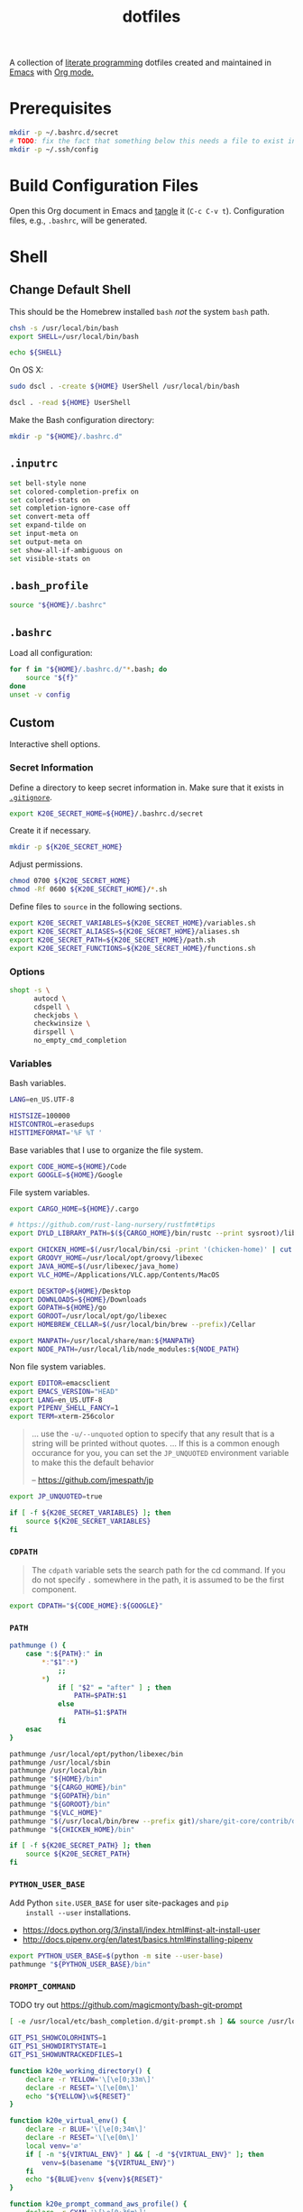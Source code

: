 #+TITLE: dotfiles
#+OPTIONS: toc:nil num:nil
#+STARTUP: showall

A collection of [[http://en.wikipedia.org/wiki/Literate_programming][literate programming]] dotfiles created and maintained
in [[http://www.gnu.org/software/emacs/][Emacs]] with [[http://orgmode.org/][Org mode.]]

#+TOC: headlines 3

* Prerequisites

  #+BEGIN_SRC sh
    mkdir -p ~/.bashrc.d/secret
    # TODO: fix the fact that something below this needs a file to exist in the secrets dir
    mkdir -p ~/.ssh/config
  #+END_SRC

* Build Configuration Files

  Open this Org document in Emacs and [[http://orgmode.org/manual/tangle.html#tangle][tangle]] it (=C-c C-v t=).
  Configuration files, e.g., =.bashrc=, will be generated.

* Shell

** Change Default Shell

   This should be the Homebrew installed =bash= /not/ the system
   =bash= path.

   #+BEGIN_SRC sh
     chsh -s /usr/local/bin/bash
     export SHELL=/usr/local/bin/bash
   #+END_SRC

   #+BEGIN_SRC sh
     echo ${SHELL}
   #+END_SRC

   On OS X:

   #+BEGIN_SRC sh
     sudo dscl . -create ${HOME} UserShell /usr/local/bin/bash
   #+END_SRC

   #+BEGIN_SRC sh
     dscl . -read ${HOME} UserShell
   #+END_SRC

   Make the Bash configuration directory:

   #+BEGIN_SRC sh
     mkdir -p "${HOME}/.bashrc.d"
   #+END_SRC

** =.inputrc=
   :PROPERTIES:
   :header-args: :tangle ~/.inputrc
   :END:

   #+BEGIN_SRC sh
     set bell-style none
     set colored-completion-prefix on
     set colored-stats on
     set completion-ignore-case off
     set convert-meta off
     set expand-tilde on
     set input-meta on
     set output-meta on
     set show-all-if-ambiguous on
     set visible-stats on
   #+END_SRC

** =.bash_profile=
   :PROPERTIES:
   :header-args: :tangle ~/.bash_profile
   :END:

   #+BEGIN_SRC sh
     source "${HOME}/.bashrc"
   #+END_SRC

** =.bashrc=
   :PROPERTIES:
   :header-args: :tangle ~/.bashrc
   :END:

   Load all configuration:

   #+BEGIN_SRC sh
     for f in "${HOME}/.bashrc.d/"*.bash; do
         source "${f}"
     done
     unset -v config
   #+END_SRC

** Custom
   :PROPERTIES:
   :header-args: :tangle ~/.bashrc.d/main.bash
   :END:

   Interactive shell options.

*** Secret Information

    Define a directory to keep secret information in.  Make sure that it exists
    in [[https://github.com/krismolendyke/.zsh/blob/master/.gitignore][=.gitignore=]].

    #+BEGIN_SRC sh
      export K20E_SECRET_HOME=${HOME}/.bashrc.d/secret
    #+END_SRC

    Create it if necessary.

    #+BEGIN_SRC sh
      mkdir -p ${K20E_SECRET_HOME}
    #+END_SRC

    Adjust permissions.

    #+BEGIN_SRC sh
      chmod 0700 ${K20E_SECRET_HOME}
      chmod -Rf 0600 ${K20E_SECRET_HOME}/*.sh
    #+END_SRC

    Define files to =source= in the following sections.

    #+BEGIN_SRC sh
      export K20E_SECRET_VARIABLES=${K20E_SECRET_HOME}/variables.sh
      export K20E_SECRET_ALIASES=${K20E_SECRET_HOME}/aliases.sh
      export K20E_SECRET_PATH=${K20E_SECRET_HOME}/path.sh
      export K20E_SECRET_FUNCTIONS=${K20E_SECRET_HOME}/functions.sh
    #+END_SRC

*** Options

    #+BEGIN_SRC sh
      shopt -s \
            autocd \
            cdspell \
            checkjobs \
            checkwinsize \
            dirspell \
            no_empty_cmd_completion
    #+END_SRC

*** Variables

    Bash variables.

    #+BEGIN_SRC sh
      LANG=en_US.UTF-8

      HISTSIZE=100000
      HISTCONTROL=erasedups
      HISTTIMEFORMAT='%F %T '
    #+END_SRC

    Base variables that I use to organize the file system.

    #+BEGIN_SRC sh
      export CODE_HOME=${HOME}/Code
      export GOOGLE=${HOME}/Google
    #+END_SRC

    File system variables.

    #+BEGIN_SRC sh
      export CARGO_HOME=${HOME}/.cargo

      # https://github.com/rust-lang-nursery/rustfmt#tips
      export DYLD_LIBRARY_PATH=$(${CARGO_HOME}/bin/rustc --print sysroot)/lib:${DYLD_LIBRARY_PATH}

      export CHICKEN_HOME=$(/usr/local/bin/csi -print '(chicken-home)' | cut -d/ -f 1-8)
      export GROOVY_HOME=/usr/local/opt/groovy/libexec
      export JAVA_HOME=$(/usr/libexec/java_home)
      export VLC_HOME=/Applications/VLC.app/Contents/MacOS

      export DESKTOP=${HOME}/Desktop
      export DOWNLOADS=${HOME}/Downloads
      export GOPATH=${HOME}/go
      export GOROOT=/usr/local/opt/go/libexec
      export HOMEBREW_CELLAR=$(/usr/local/bin/brew --prefix)/Cellar

      export MANPATH=/usr/local/share/man:${MANPATH}
      export NODE_PATH=/usr/local/lib/node_modules:${NODE_PATH}
    #+END_SRC

    Non file system variables.

    #+BEGIN_SRC sh
      export EDITOR=emacsclient
      export EMACS_VERSION="HEAD"
      export LANG=en_US.UTF-8
      export PIPENV_SHELL_FANCY=1
      export TERM=xterm-256color
    #+END_SRC

    #+BEGIN_QUOTE
    ... use the =-u/--unquoted= option to specify that any result that
    is a string will be printed without quotes. ... If this is a
    common enough occurance for you, you can set the =JP_UNQUOTED=
    environment variable to make this the default behavior

    -- https://github.com/jmespath/jp

    #+END_QUOTE

    #+BEGIN_SRC sh
      export JP_UNQUOTED=true
    #+END_SRC

    #+BEGIN_SRC sh
      if [ -f ${K20E_SECRET_VARIABLES} ]; then
          source ${K20E_SECRET_VARIABLES}
      fi
    #+END_SRC

*** =CDPATH=

    #+BEGIN_QUOTE
    The =cdpath= variable sets the search path for the cd command. If
    you do not specify =.= somewhere in the path, it is assumed to be
    the first component.
    #+END_QUOTE

    #+BEGIN_SRC sh
      export CDPATH="${CODE_HOME}:${GOOGLE}"
    #+END_SRC

*** =PATH=

    #+BEGIN_SRC sh
      pathmunge () {
          case ":${PATH}:" in
              ,*:"$1":*)
                  ;;
              ,*)
                  if [ "$2" = "after" ] ; then
                      PATH=$PATH:$1
                  else
                      PATH=$1:$PATH
                  fi
          esac
      }
    #+END_SRC

    #+BEGIN_SRC sh
      pathmunge /usr/local/opt/python/libexec/bin
      pathmunge /usr/local/sbin
      pathmunge /usr/local/bin
      pathmunge "${HOME}/bin"
      pathmunge "${CARGO_HOME}/bin"
      pathmunge "${GOPATH}/bin"
      pathmunge "${GOROOT}/bin"
      pathmunge "${VLC_HOME}"
      pathmunge "$(/usr/local/bin/brew --prefix git)/share/git-core/contrib/diff-highlight"
      pathmunge "${CHICKEN_HOME}/bin"
    #+END_SRC

    #+BEGIN_SRC sh
      if [ -f ${K20E_SECRET_PATH} ]; then
          source ${K20E_SECRET_PATH}
      fi
    #+END_SRC

*** =PYTHON_USER_BASE=

    Add Python =site.USER_BASE= for user site-packages and =pip
    install --user= installations.

    - https://docs.python.org/3/install/index.html#inst-alt-install-user
    - http://docs.pipenv.org/en/latest/basics.html#installing-pipenv

    #+BEGIN_SRC sh
      export PYTHON_USER_BASE=$(python -m site --user-base)
      pathmunge "${PYTHON_USER_BASE}/bin"
    #+END_SRC

*** =PROMPT_COMMAND=

    TODO try out https://github.com/magicmonty/bash-git-prompt

    #+BEGIN_SRC sh
      [ -e /usr/local/etc/bash_completion.d/git-prompt.sh ] && source /usr/local/etc/bash_completion.d/git-prompt.sh

      GIT_PS1_SHOWCOLORHINTS=1
      GIT_PS1_SHOWDIRTYSTATE=1
      GIT_PS1_SHOWUNTRACKEDFILES=1
    #+END_SRC

    #+BEGIN_SRC sh
      function k20e_working_directory() {
          declare -r YELLOW='\[\e[0;33m\]'
          declare -r RESET='\[\e[0m\]'
          echo "${YELLOW}\w${RESET}"
      }
    #+END_SRC

    #+BEGIN_SRC sh
      function k20e_virtual_env() {
          declare -r BLUE='\[\e[0;34m\]'
          declare -r RESET='\[\e[0m\]'
          local venv='∅'
          if [ -n "${VIRTUAL_ENV}" ] && [ -d "${VIRTUAL_ENV}" ]; then
              venv=$(basename "${VIRTUAL_ENV}")
          fi
          echo "${BLUE}venv ${venv}${RESET}"
      }
    #+END_SRC

    #+BEGIN_SRC sh
      function k20e_prompt_command_aws_profile() {
          declare -r CYAN='\[\e[0;36m\]'
          declare -r RED='\[\e[0;31m\]'
          declare -r RESET='\[\e[0m\]'
          declare profile="${AWS_PROFILE}"
          declare token="${AWS_SECURITY_TOKEN}"
          if [ "${profile}" = 'default' ]; then
              profile='✔'
          elif [[ "${profile}" =~ ^prod.* ]]; then
              profile="${RED}⚠ ${AWS_PROFILE}"
          elif [ -n "${token}" ]; then
              profile='🔑'
          else
              profile='∅'
          fi
          echo "${CYAN}aws ${profile}${RESET}"
      }
    #+END_SRC

    #+BEGIN_SRC sh
      PROMPT_COMMAND='__git_ps1 \
      "\n$(k20e_prompt_command_aws_profile)  $(k20e_virtual_env)
      $(k20e_working_directory)" \
      "\n\$ " \
      " %s"'
    #+END_SRC

*** Aliases

    #+BEGIN_SRC sh
      alias ..="cd ../"
      alias ...="cd ../../"
      alias ....="cd ../../.."
      alias emacs="/usr/local/bin/emacs --no-window-system"
      alias emacsclient="/usr/local/bin/emacsclient --no-wait"
      alias ec=emacsclient
      alias g="git"
      alias gh="github.py"
      alias j="jobs -l"
      alias l.l='ls -1A | grep "^\." | xargs ls -lhGF'
      alias ll="ls -lhF"
      alias ls="ls -GF"
      alias top="top -ocpu -Orsize"
      alias v="TERM=ansi vagrant"
    #+END_SRC

    #+BEGIN_SRC sh
      if [ -f ${K20E_SECRET_ALIASES} ]; then
          source ${K20E_SECRET_ALIASES}
      fi
    #+END_SRC

**** =ssh TERM=

     My Emacs =multi-term= with =bash= has =TERM=xterm-256color=.  On
     many remote hosts, primarily Amazon Linux, any =xterm= sets
     =PROMPT_COMMAND= and garbles the prompt by attempting to set the
     window title.  =/etc/bashrc= usually contains something like
     this:

     #+BEGIN_EXAMPLE
       if [ -z "$PROMPT_COMMAND" ]; then
         case $TERM in
         xterm*)
             if [ -e /etc/sysconfig/bash-prompt-xterm ]; then
                 PROMPT_COMMAND=/etc/sysconfig/bash-prompt-xterm
             else
                 PROMPT_COMMAND='printf "\033]0;%s@%s:%s\007" "${USER}" "${HOSTNAME%%.*}" "${PWD/#$HOME/~}"'
             fi
             ;;
         screen)
             if [ -e /etc/sysconfig/bash-prompt-screen ]; then
                 PROMPT_COMMAND=/etc/sysconfig/bash-prompt-screen
             else
                 PROMPT_COMMAND='printf "\033]0;%s@%s:%s\033\\" "${USER}" "${HOSTNAME%%.*}" "${PWD/#$HOME/~}"'
             fi
             ;;
         ,*)
             [ -e /etc/sysconfig/bash-prompt-default ] && PROMPT_COMMAND=/etc/sysconfig/bash-prompt-default
             ;;
           esac
       fi
     #+END_EXAMPLE

     Hacking that to some other reasonable value avoids prompt
     garbling and muscle memory typing =unset PROMPT_COMMAND=.

     #+BEGIN_SRC sh
       alias ssh="TERM=ansi ssh"
     #+END_SRC

*** Completions

    #+BEGIN_SRC sh
      [ -e /usr/local/share/bash-completion/bash_completion ] && source /usr/local/share/bash-completion/bash_completion
    #+END_SRC

**** =ag=

     #+BEGIN_SRC sh
       [ -e /usr/local/etc/bash_completion.d/ag.bashcomp.sh ] && source /usr/local/etc/bash_completion.d/ag.bashcomp.sh
     #+END_SRC

**** Git

     #+BEGIN_SRC sh
       [ -e /usr/local/etc/bash_completion.d/git-completion.bash ] && source /usr/local/etc/bash_completion.d/git-completion.bash
     #+END_SRC

     Add completion for my muscle memory alias of =g= for =git=:

     #+BEGIN_SRC sh
        __git_complete g __git_main
     #+END_SRC

**** =pip=

     #+BEGIN_SRC sh
       eval "$(pip completion --bash)"
     #+END_SRC

*** Functions

    #+BEGIN_SRC sh
      if [ -f ${K20E_SECRET_FUNCTIONS} ]; then
          source ${K20E_SECRET_FUNCTIONS}
      fi
    #+END_SRC

*** AWS

**** Credentials

     Unset the many current and legacy AWS CLI environment variables:

     #+BEGIN_SRC sh
       alias aws-list="env | grep AWS_"
       alias aws-unset="unset AWS_SECRET_ACCESS_KEY AWS_ACCESS_KEY_ID AWS_PROFILE AWS_PROFILE AWS_CREDENTIAL_FILE AWS_SECURITY_TOKEN EC2_CERT EC2_PRIVATE_KEY"
       aws-unset
     #+END_SRC

     Set default profile:

     #+BEGIN_SRC sh
       export AWS_PROFILE="default"
     #+END_SRC

**** List stacks by =StackName=

     #+BEGIN_SRC sh
       function k20e-aws-stacks-list()
       {
           declare output='table'
           declare show_policies=false

           declare OPTIND OPTARG opt
           while getopts ':o:p' opt; do
               case ${opt} in
                   o)
                       output="${OPTARG}"
                       ;;
                   p)
                       show_policies=true
                       ;;
               esac
           done
           shift $((OPTIND-1))

           declare -r NAME="${1}"

           # DELETE_COMPLETE
           declare -ar STATUSES=(
               'CREATE_IN_PROGRESS'
               'CREATE_FAILED'
               'CREATE_COMPLETE'
               'ROLLBACK_IN_PROGRESS'
               'ROLLBACK_FAILED'
               'ROLLBACK_COMPLETE'
               'DELETE_IN_PROGRESS'
               'DELETE_FAILED'
               'UPDATE_IN_PROGRESS'
               'UPDATE_COMPLETE_CLEANUP_IN_PROGRESS'
               'UPDATE_COMPLETE'
               'UPDATE_ROLLBACK_IN_PROGRESS'
               'UPDATE_ROLLBACK_FAILED'
               'UPDATE_ROLLBACK_COMPLETE_CLEANUP_IN_PROGRESS'
               'UPDATE_ROLLBACK_COMPLETE'
           )

           declare -a query=(
               'StackSummaries[*].StackName'
               "| [?contains(@, \`${NAME}\`) == \`true\`]"
           )

           if [ "${show_policies}" = false ]; then
               query+=('| [?contains(@, `Policy`) == `false`]')
           fi

           query+=('| sort(@)')

           aws --output "${output}" cloudformation list-stacks --stack-status-filter "${STATUSES[@]}" --query "'${query[*]}'"
       }
     #+END_SRC

**** List instances by tag =Name=

     #+BEGIN_SRC sh
       function k20e-aws-instances-describe()
       {
           zparseopts -D -E -A opts -- o:
           output=${opts[-o]:-"table"}

           name=${1}
           query=(
               "Reservations[].Instances[]"
               ".{"
               "Name             : Tags[?Key == \`Name\`].Value | [0],"
               "State            : State.Name,"
               "LaunchTime       : LaunchTime,"
               "PublicIpAddress  : PublicIpAddress,"
               "PrivateIpAddress : PrivateIpAddress,"
               "ImageId          : ImageId,"
               "InstanceType     : InstanceType"
               "}"
           )

           aws --output ${output} \
               ec2 describe-instances \
               --filters "Name=tag:Name,Values=*${name}*" \
               --query "${query}"
       }
     #+END_SRC

**** Get instance public IP by tag =Name=

     #+BEGIN_SRC sh
       function k20e-aws-instance-public-ip()
       {
           name=${1}
           query="Reservations[].Instances[].PublicIpAddress"

           aws --output text \
               ec2 describe-instances \
               --filters "Name=tag:Name,Values=*${name}*" \
               --query "${query}"
       }

     #+END_SRC

**** Get instance private IP by tag =Name=

     #+BEGIN_SRC sh
       function k20e-aws-instance-private-ip()
       {
           name=${1}
           query="Reservations[].Instances[].PrivateIpAddress"

           aws --output text \
               ec2 describe-instances \
               --filters "Name=tag:Name,Values=*${name}*" \
               --query "${query}"
       }

     #+END_SRC

**** Terminate instance by tag =Name=

     #+BEGIN_SRC sh
       function k20e-aws-instance-terminate()
       {
           zparseopts -D -E -A opts -- : f

           name=${1}
           query=(
               "Reservations[].Instances[].InstanceId"
           )

           id=$(
               aws --output text \
                   ec2 describe-instances \
                   --filters "Name=tag:Name,Values=*${name}*" \
                   --query "${query}"
             )

           dry_run="--dry-run"
           if (( ${+opts[-f]} == 1 )); then
               dry_run=""
           fi

           aws --output "text" \
               ec2 terminate-instances \
               --instance-ids ${id} \
               ${dry_run}
       }
     #+END_SRC

**** List images by id

     #+BEGIN_SRC sh
       function k20e-aws-images-describe()
       {
           zparseopts -D -E -A opts -- o:
           output=${opts[-o]:-"table"}

           id=${1:-ami-e3106686}
           aws --output ${output} \
               ec2 describe-images \
               --image-ids "${id}"
       }
     #+END_SRC

**** List EMR clusters

     #+BEGIN_SRC sh
       function k20e-aws-emr-list-clusters()
       {
           query=(
               "Clusters[].Id"
           )

           aws --output text \
               emr list-clusters \
               --cluster-states "WAITING" "RUNNING" \
               --query "${query}"
       }
     #+END_SRC

**** RDS

     Print a =mysql= command to connect to an RDS instance given an
     instance id:

     #+BEGIN_SRC sh
       function k20e-aws-rds-mysql-command()
       {
           zparseopts -D -E -A opts -- i: # Require db instance id
           id=${1}

           query=(
               "DBInstances[0]"        # The first since id is required
               ".["                    # Select the values mysql requires
               "Endpoint.Address",     # Host
               "Endpoint.Port",        # Port
               "MasterUsername"        # User
               "]"
           )

           prog=(
               '{ print'
               '"mysql",'
               '"-h", $1,'             # Host
               '"-P", $2,'             # Port
               '"-u", $3,'             # User
               '"-p"'                  # Ask for password from tty
               '}'
           )

           aws --output text \
               rds describe-db-instances \
               --db-instance-identifier ${id} \
               --query "${query}" \
               | awk "${prog}"
       }
     #+END_SRC

**** Old Boxes

     #+BEGIN_SRC sh
       # aws --output text ec2 describe-instances --query 'Reservations[].Instances[].[LaunchTime,Tags[?Key==`Name`].Value|[0]]' | sort | head
     #+END_SRC

**** [[http://aws.amazon.com/cli/][aws-cli Completion]]

     #+BEGIN_SRC sh
       if [ -e ${PYTHON_USER_BASE}/bin/aws_bash_completer ]; then
           source ${PYTHON_USER_BASE}/bin/aws_bash_completer
       fi
     #+END_SRC

*** Python
    :PROPERTIES:
    :CUSTOM_ID: functions-python
    :END:

    #+BEGIN_SRC sh
      function k20e-pip-upgrade() {
          if [[ $(which deactivate) == "deactivate: function" && -n ${VIRTUAL_ENV} ]]; then
              echo "Deactivating current virtual environment ${VIRTUAL_ENV}"
              deactivate
          fi
          pip install --user --upgrade --requirement ${HOME}/requirements-to-freeze.txt
          pip freeze > ${HOME}/requirements.txt
      }
    #+END_SRC

*** [[https://github.com/alloy/terminal-notifier][terminal-notifier]]

    #+BEGIN_SRC sh
      if [ -e "/Applications/terminal-notifier.app" ]; then
          alias notify="/Applications/terminal-notifier.app/Contents/MacOS/terminal-notifier"
      fi
    #+END_SRC

*** [[https://virtualenvwrapper.readthedocs.org/en/latest/][virtualenvwrapper]]

    #+BEGIN_SRC sh
      if (( ${PIPENV_ACTIVE:-0} != 1 )); then
         source virtualenvwrapper.sh
      fi
    #+END_SRC

* [[https://git-scm.com/][Git]]

** =.gitconfig=
   :PROPERTIES:
   :header-args: :tangle ~/.gitconfig
   :END:

   #+BEGIN_SRC gitconfig
     [user]
           name = Kris
           email = krismolendyke@users.noreply.github.com
           useconfigonly = true
     [color]
           ui = auto
     [core]
           excludesfile = ~/.gitignore-global
           whitespace = -trailing-space,-space-before-tab
           editor = emacsclient
     [credential]
           helper = osxkeychain
     [apply]
           whitespace = nowarn
     [alias]
           diff = diff --color-moved
           stache = stash
           st = status -sb
           a = add -p
           l = log --color-moved --stat --no-merges
           lp = log --color-moved --patch --stat --no-merges
           wlp = log --color-moved --patch --stat --color-words --no-merges
           lo = log --color-moved --oneline --decorate --no-merges
           lf = log --color-moved --pretty=format: --name-only -z --max-count 1 --no-merges
           co = checkout
           br = branch -vv
           wdiff = diff --color-moved --color-words
           ds = diff --color-moved --staged
     [advice]
           statusHints = true
     [rebase]
           autosquash = true
     [diff]
           algorithm = histogram
           compactionHeuristic = 1
           colorMoved = zebra
     [help]
           autocorrect = 1
     [pager]
           diff = diff-highlight | less
           log = diff-highlight | less
           show = diff-highlight | less
     [interactive]
           diffFilter = diff-highlight
   #+END_SRC

** =.gitignore-global=
   :PROPERTIES:
   :header-args: :tangle ~/.gitignore-global
   :END:

   #+BEGIN_SRC gitignore
     # -*- mode: gitignore; -*-

     ##################################################################################
     # Below from:                                                                    #
     #                                                                                #
     # https://raw.githubusercontent.com/github/gitignore/master/Global/OSX.gitignore #
     ##################################################################################

     .DS_Store
     .AppleDouble
     .LSOverride

     # Icon must end with two \r
     Icon


     # Thumbnails
     ._*

     # Files that might appear in the root of a volume
     .DocumentRevisions-V100
     .fseventsd
     .Spotlight-V100
     .TemporaryItems
     .Trashes
     .VolumeIcon.icns

     # Directories potentially created on remote AFP share
     .AppleDB
     .AppleDesktop
     Network Trash Folder
     Temporary Items
     .apdisk

   #+END_SRC

* Python

  See also [[#functions-python][Python functions]].

** =requirements-to-freeze.txt=
   :PROPERTIES:
   :header-args: :tangle ~/requirements-to-freeze.txt
   :END:

   Use [[https://www.kennethreitz.org/essays/a-better-pip-workflow][A Better Pip Workflow™]] to specify packages that I do actually
   want installed to the user's packages.

   #+BEGIN_SRC python
     # User packages
     awscli
     jmespath-terminal
     keyring
     pipdeptree[graphviz]
     twine
     virtualenvwrapper
   #+END_SRC

* [[https://brew.sh/][Homebrew]]

  =brew= doesn't have a great way to manage dependencies that I've
  found outside of a =Brewfile= and the =bundle= subcommand.

** Security

   From https://www.davd.eu/securing-macos/#homebrew

   #+BEGIN_SRC sh
     export HOMEBREW_NO_INSECURE_REDIRECT=1
     export HOMEBREW_CASK_OPTS=--require-sha
   #+END_SRC

** [[https://github.com/Homebrew/homebrew-bundle][Bundle]]

   Install:

   #+BEGIN_SRC sh
     brew tap Homebrew/bundle
   #+END_SRC

   Programs currently installed by =brew= can be dumped to a global
   =Brewfile=, which defaults to =${HOME}/.Brewfile=:

   #+BEGIN_SRC sh
     brew bundle dump --force --global --verbose
   #+END_SRC

   Install all programs specified in the global =${HOME}./Brewfile=:

   #+BEGIN_SRC sh
     brew bundle --global
   #+END_SRC

** =${HOME}/.Brewfile=
   :PROPERTIES:
   :header-args: :tangle ~/.Brewfile
   :END:

   #+BEGIN_SRC sh
     tap "homebrew/bundle"
     tap "homebrew/cask"
     tap "homebrew/cask-versions"
     tap "homebrew/core"
     tap "homebrew/services"
     tap "jmespath/jmespath"
     cask "xquartz"
     brew "apr"
     brew "openssl"
     brew "apr-util"
     brew "aspell"
     brew "automake"
     brew "bash"
     brew "bash-completion@2"
     brew "bison"
     brew "freetype"
     brew "fontconfig"
     brew "gettext", link: true
     brew "pixman"
     brew "cairo"
     brew "emacs", args: ["HEAD", "with-cocoa"]
     brew "cask"
     brew "chicken"
     brew "cmake"
     brew "faac"
     brew "lame"
     brew "xvid"
     brew "ffmpeg"
     brew "flex"
     brew "gawk"
     brew "gcc"
     brew "gd"
     brew "gdk-pixbuf"
     brew "gflags"
     brew "git"
     brew "go"
     brew "gprof2dot"
     brew "gradle"
     brew "grafana"
     brew "groovy"
     brew "harfbuzz"
     brew "hunspell"
     brew "imagemagick"
     brew "influxdb"
     brew "ipcalc"
     brew "ispell"
     brew "kotlin"
     brew "less"
     brew "libav"
     brew "libcroco"
     brew "libdvdcss"
     brew "librsvg"
     brew "libssh"
     brew "libyaml"
     brew "lz4"
     brew "make"
     brew "makedepend"
     brew "mariadb"
     brew "mas"
     brew "maven"
     brew "ninja"
     brew "node"
     brew "oniguruma"
     brew "parallel"
     brew "perl"
     brew "protobuf"
     brew "pstree"
     brew "pv"
     brew "python"
     brew "rocksdb"
     brew "ruby"
     brew "rustup-init"
     brew "scons"
     brew "shared-mime-info"
     brew "sshtrix"
     brew "subversion"
     brew "terminal-notifier"
     brew "texi2html"
     brew "the_silver_searcher"
     brew "tree"
     brew "watch"
     brew "wget"
     brew "yarn"
     brew "yasm"
     brew "youtube-dl"
     brew "yubico-piv-tool"
     brew "jmespath/jmespath/jp"
     cask "1password"
     cask "alfred"
     cask "amethyst"
     cask "android-platform-tools"
     cask "devdocs"
     cask "etcher"
     cask "firefox"
     cask "google-backup-and-sync"
     cask "google-chrome"
     cask "google-featured-photos"
     cask "handbrake"
     cask "inkscape"
     cask "intellij-idea-ce"
     cask "istat-menus5"
     cask "iterm2"
     cask "java8"
     cask "keepingyouawake"
     cask "mactex-no-gui"
     cask "pocket-casts"
     cask "racket"
     cask "slack"
     cask "viscosity"
     cask "vlc"
   #+END_SRC

** [[https://github.com/mas-cli/mas][mas]]

   #+BEGIN_QUOTE
   A simple command line interface for the Mac App Store. Designed for
   scripting and automation.
   #+END_QUOTE

   The =Bundlefile= above should install the App Store programs listed
   with in it using =mas=.

* SSH

  Create a configuration directory:

  #+BEGIN_SRC sh
    mkdir -p ${HOME}/.ssh/config.d
  #+END_SRC

** =config=
   :PROPERTIES:
   :header-args: :tangle ~/.ssh/config
   :END:

   #+BEGIN_SRC conf
     ServerAliveCountMax 5
     ServerAliveInterval 60
     UseKeychain yes

     Host *
         IdentityFile ~/.ssh/id_rsa
         PreferredAuthentications publickey,password

     Include ~/.ssh/config.d/*
   #+END_SRC
